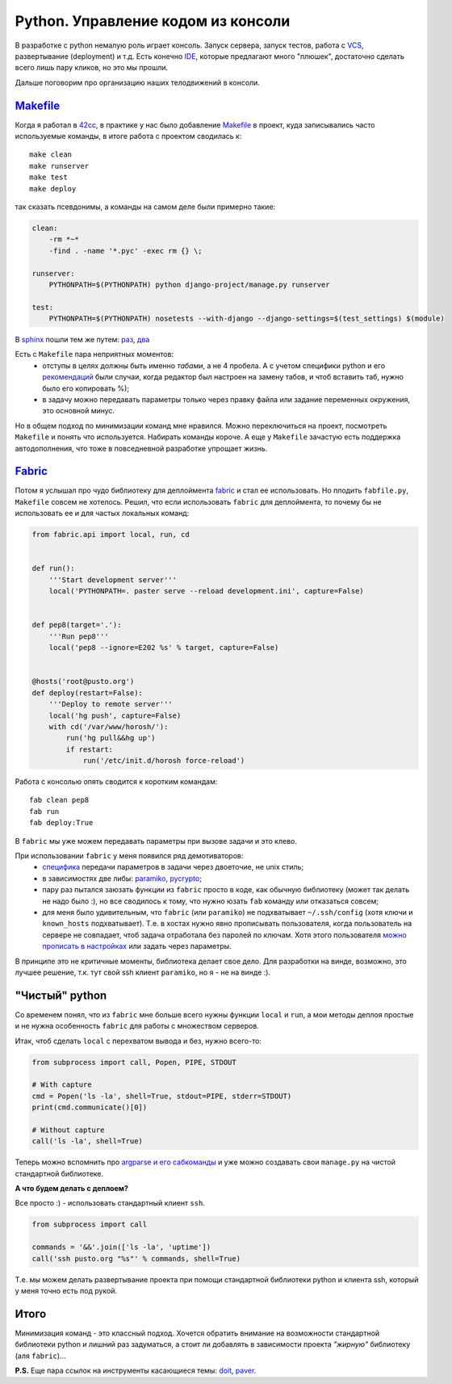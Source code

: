 Python. Управление кодом из консоли
-----------------------------------
В разработке с python немалую роль играет консоль. Запуск сервера, запуск
тестов, работа с VCS_, развертывание (deployment) и т.д. Есть конечно IDE_,
которые предлагают много "плюшек", достаточно сделать всего лишь пару кликов,
но это мы прошли.

Дальше поговорим про организацию наших телодвижений в консоли.

.. _VCS: http://ru.wikipedia.org/wiki/Система_управления_версиями
.. _IDE: http://ru.wikipedia.org/wiki/Интегрированная_среда_разработки

.. MORE

Makefile_
=========

Когда я работал в 42cc_, в практике у нас было добавление Makefile_ в проект,
куда записывались часто используемые команды, в итоге работа с проектом
сводилась к::

  make clean
  make runserver
  make test
  make deploy

.. _42cc: http://42coffeecups.com

так сказать псевдонимы, а команды на самом деле были примерно такие:

.. code:: make

    clean:
        -rm *~*
        -find . -name '*.pyc' -exec rm {} \;

    runserver:
        PYTHONPATH=$(PYTHONPATH) python django-project/manage.py runserver

    test:
        PYTHONPATH=$(PYTHONPATH) nosetests --with-django --django-settings=$(test_settings) $(module)

.. container:: note

    В sphinx__  пошли тем же путем: `раз`__, `два`__

__ http://sphinx.pocoo.org/
__ https://bitbucket.org/birkenfeld/sphinx/src/cf794ec8a096/Makefile
__ https://bitbucket.org/birkenfeld/sphinx/src/cf794ec8a096/doc/Makefile

Есть с ``Makefile`` пара неприятных моментов:
 - отступы в целях должны быть именно `табами`, а не 4 пробела. А с учетом
   специфики python и его `рекомендаций`__ были случаи, когда редактор был
   настроен на замену табов, и чтоб вставить таб, нужно было его копировать %);
 - в задачу можно передавать параметры только через правку файла или задание
   переменных окружения, это основной минус.

__ http://www.python.org/dev/peps/pep-0008/

Но в общем подход по минимизации команд мне нравился. Можно переключиться на
проект, посмотреть ``Makefile`` и понять что используется. Набирать команды
короче. А еще у ``Makefile`` зачастую есть поддержка автодополнения, что тоже в
повседневной разработке упрощает жизнь.


Fabric_
=======

Потом я услышал про чудо библиотеку для деплоймента fabric_ и стал ее
использовать. Но плодить ``fabfile.py``, ``Makefile`` совсем не хотелось.
Решил, что если использовать ``fabric`` для деплоймента, то почему бы не
использовать ее и для частых локальных команд:

.. code:: python

    from fabric.api import local, run, cd


    def run():
        '''Start development server'''
        local('PYTHONPATH=. paster serve --reload development.ini', capture=False)


    def pep8(target='.'):
        '''Run pep8'''
        local('pep8 --ignore=E202 %s' % target, capture=False)


    @hosts('root@pusto.org')
    def deploy(restart=False):
        '''Deploy to remote server'''
        local('hg push', capture=False)
        with cd('/var/www/horosh/'):
            run('hg pull&&hg up')
            if restart:
                run('/etc/init.d/horosh force-reload')

Работа с консолью опять сводится к коротким командам::

  fab clean pep8
  fab run
  fab deploy:True

В ``fabric`` мы уже можем передавать параметры при вызове задачи и это клево.

При использовании ``fabric`` у меня появился ряд демотиваторов:
 - `специфика`__ передачи параметров в задачи через двоеточие, не unix стиль;
 - в зависимостях две либы: paramiko_, pycrypto_;
 - пару раз пытался заюзать функции из ``fabric`` просто в коде, как обычную
   библиотеку (может так делать не надо было :), но все сводилось к тому,
   что нужно юзать ``fab`` команду или отказаться совсем;
 - для меня было удивительным, что ``fabric`` (или ``paramiko``) не подхватывает
   ``~/.ssh/config`` (хотя ключи и ``known_hosts`` подхватывает). Т.е. в хостах
   нужно явно прописывать пользователя, когда пользователь на сервере не
   совпадает, чтоб задача отработала без паролей по ключам. Хотя этого
   пользователя `можно прописать в настройках`__ или задать через параметры.

__ http://docs.fabfile.org/en/1.2.2/usage/fab.html#per-task-arguments
__ http://docs.fabfile.org/en/1.2.2/usage/fab.html#settings-files

В принципе это не критичные моменты, библиотека делает свое дело. Для разработки
на винде, возможно, это лучшее решение, т.к. тут свой ssh клиент ``paramiko``,
но я - не на винде :).

.. _paramiko: http://www.lag.net/paramiko/
.. _pycrypto: https://github.com/dlitz/pycrypto

"Чистый" python
===============

Со временем понял, что из ``fabric`` мне больше всего нужны функции ``local`` и
``run``, а мои методы деплоя простые и не нужна особенность ``fabric`` для
работы с множеством серверов.

Итак, чтоб сделать ``local`` c перехватом вывода и без, нужно всего-то:

.. code:: python

    from subprocess import call, Popen, PIPE, STDOUT

    # With capture
    cmd = Popen('ls -la', shell=True, stdout=PIPE, stderr=STDOUT)
    print(cmd.communicate()[0])

    # Without capture
    call('ls -la', shell=True)


Теперь можно вспомнить про `argparse и его сабкоманды`__ и уже можно создавать
свои ``manage.py`` на чистой стандартной библиотеке.

__ /post/python-argparse-subcommands/

**А что будем делать с деплоем?**

Все просто :) - использовать стандартный клиент ``ssh``.


.. code:: python

    from subprocess import call

    commands = '&&'.join(['ls -la', 'uptime'])
    call('ssh pusto.org "%s"' % commands, shell=True)

Т.е. мы можем делать развертывание проекта при помощи стандартной библиотеки
python и клиента ssh, который у меня точно есть под рукой.

Итого
=====
Минимизация команд - это классный подход. Хочется обратить внимание на
возможности стандартной библиотеки python и лишний раз задуматься, а стоит ли
добавлять в зависимости проекта *"жирную"* библиотеку (аля ``fabric``)...

**P.S.** Еще пара ссылок на инструменты касающиеся темы: `doit`_, `paver`_.

.. _Makefile: http://ru.wikipedia.org/wiki/Make
.. _fabric: http://docs.fabfile.org/
.. _doit: http://python-doit.sourceforge.net/
.. _paver: http://paver.github.com/paver/
